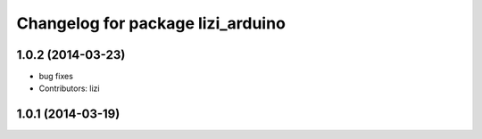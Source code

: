 ^^^^^^^^^^^^^^^^^^^^^^^^^^^^^^^^^^
Changelog for package lizi_arduino
^^^^^^^^^^^^^^^^^^^^^^^^^^^^^^^^^^

1.0.2 (2014-03-23)
------------------
* bug fixes
* Contributors: lizi

1.0.1 (2014-03-19)
------------------


